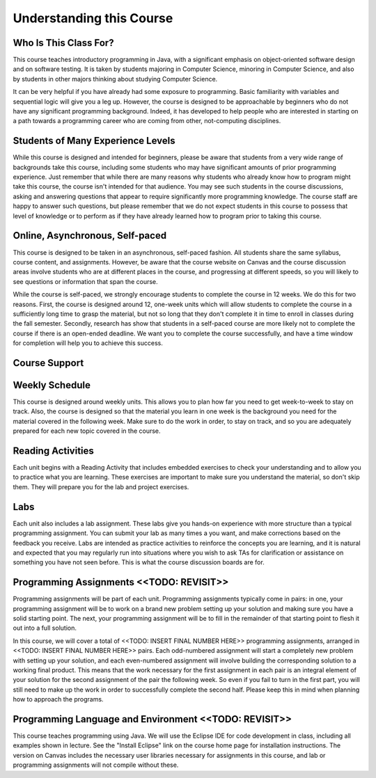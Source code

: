 .. This file is part of the OpenDSA eTextbook project. See
.. http://opendsa.org for more details.
.. Copyright (c) 2012-2020 by the OpenDSA Project Contributors, and
.. distributed under an MIT open source license.

.. avmetadata::
   :author: Molly


Understanding this Course
=========================


Who Is This Class For?
----------------------

This course teaches introductory programming in Java, with a significant
emphasis on object-oriented software design and on software testing.
It is taken by students majoring in Computer Science, minoring
in Computer Science, and also by students in other majors thinking about
studying Computer Science.

It can be very helpful if you have already had some exposure to programming.
Basic familiarity with variables and sequential logic will give you a leg up.
However, the course is designed to be approachable by beginners who do not
have any significant programming background. Indeed, it has developed to help
people who are interested in starting on a path towards a programming career
who are coming from other, not-computing disciplines.


Students of Many Experience Levels
----------------------------------


While this course is designed and intended for beginners, please be aware
that students from a very wide range of backgrounds take this course, including
some students who may have significant amounts of prior programming
experience. Just remember that while there are many reasons why students who
already know how to program might take this course, the course isn't intended
for that audience. You may see such students in the course discussions, asking
and answering questions that appear to
require significantly more programming knowledge. The course staff are happy
to answer such questions, but please remember that we do not expect students
in this course to possess that level of knowledge or to perform as if they
have already learned how to program prior to taking this course.


Online, Asynchronous, Self-paced
--------------------------------

This course is designed to be taken in an asynchronous, self-paced fashion.
All students share the same syllabus, course content, and assignments.
However, be aware that the course website on Canvas and the course
discussion areas involve students who are at different places in the course,
and progressing at different speeds, so you will likely to
see questions or information that span the course.

While the course is self-paced, we strongly encourage students to complete the
course in 12 weeks. We do this for two reasons. First, the course is designed
around 12, one-week units which will allow students to complete the course in
a sufficiently long time to grasp the material, but not so long that they don't
complete it in time to enroll in classes during the fall semester. Secondly,
research has show that students in a self-paced course are more likely not to
complete the course if there is an open-ended deadline. We want you to complete
the course successfully, and have a time window for completion will help you to
achieve this success.


Course Support
---------------


Weekly Schedule
---------------

This course is designed around weekly units. This allows you to plan how far
you need to get week-to-week to stay on track. Also, the course is designed
so that the material you learn in one week is the background you need for the
material covered in the following week. Make sure to do the work in order,
to stay on track, and so you are adequately prepared for each new topic
covered in the course.


Reading Activities
------------------

Each unit begins with a Reading Activity that includes embedded exercises
to check your understanding and to allow you to practice what you are learning.
These exercises are important to make sure you understand the material, so
don't skip them. They will prepare you for the lab and project exercises.

Labs
----

Each unit also includes a lab assignment. These labs give you hands-on
experience with more structure than a typical programming assignment.
You can submit your lab as many times a you want, and make corrections based on the
feedback you receive. Labs are intended as practice activities to reinforce the concepts
you are learning, and it is natural and expected that you may regularly run into situations
where you wish to ask TAs for clarification or assistance on something you have not seen
before. This is what the course discussion boards are for.


Programming Assignments <<TODO: REVISIT>>
-----------------------------------------

Programming assignments will be part of each unit. Programming assignments typically come
in pairs: in one, your programming assignment will be to work on a brand new problem
setting up your solution and making sure you have a solid starting point. The next, your
programming assignment will be to fill in the remainder of that starting point to flesh
it out into a full solution.


In this course, we will cover a total of <<TODO: INSERT FINAL NUMBER HERE>> programming
assignments, arranged in <<TODO: INSERT FINAL NUMBER HERE>> pairs. Each odd-numbered
assignment will start a completely new problem
with setting up your solution, and each even-numbered assignment will involve
building the corresponding solution to a working final product.
This means that the work necessary for the first assignment in each
pair is an integral element of your solution for the second assignment of the
pair the following week. So even if you fail to turn in the first part, you
will still need to make up the work in order to successfully complete the
second half. Please keep this in mind when planning how to approach the
programs.

Programming Language and Environment  <<TODO: REVISIT>>
-------------------------------------------------------

This course teaches programming using Java. We will use the Eclipse IDE
for code development in class, including all examples shown in lecture.
See the "Install Eclipse" link on the course home page for installation
instructions. The version on Canvas includes
the necessary user libraries necessary for assignments in this course,
and lab or programming assignments will not compile without these.
